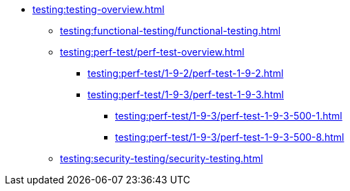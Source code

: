 //Тестування атрибутів якості
* xref:testing:testing-overview.adoc[]
** xref:testing:functional-testing/functional-testing.adoc[]
** xref:testing:perf-test/perf-test-overview.adoc[]
*** xref:testing:perf-test/1-9-2/perf-test-1-9-2.adoc[]
*** xref:testing:perf-test/1-9-3/perf-test-1-9-3.adoc[]
**** xref:testing:perf-test/1-9-3/perf-test-1-9-3-500-1.adoc[]
**** xref:testing:perf-test/1-9-3/perf-test-1-9-3-500-8.adoc[]
** xref:testing:security-testing/security-testing.adoc[]